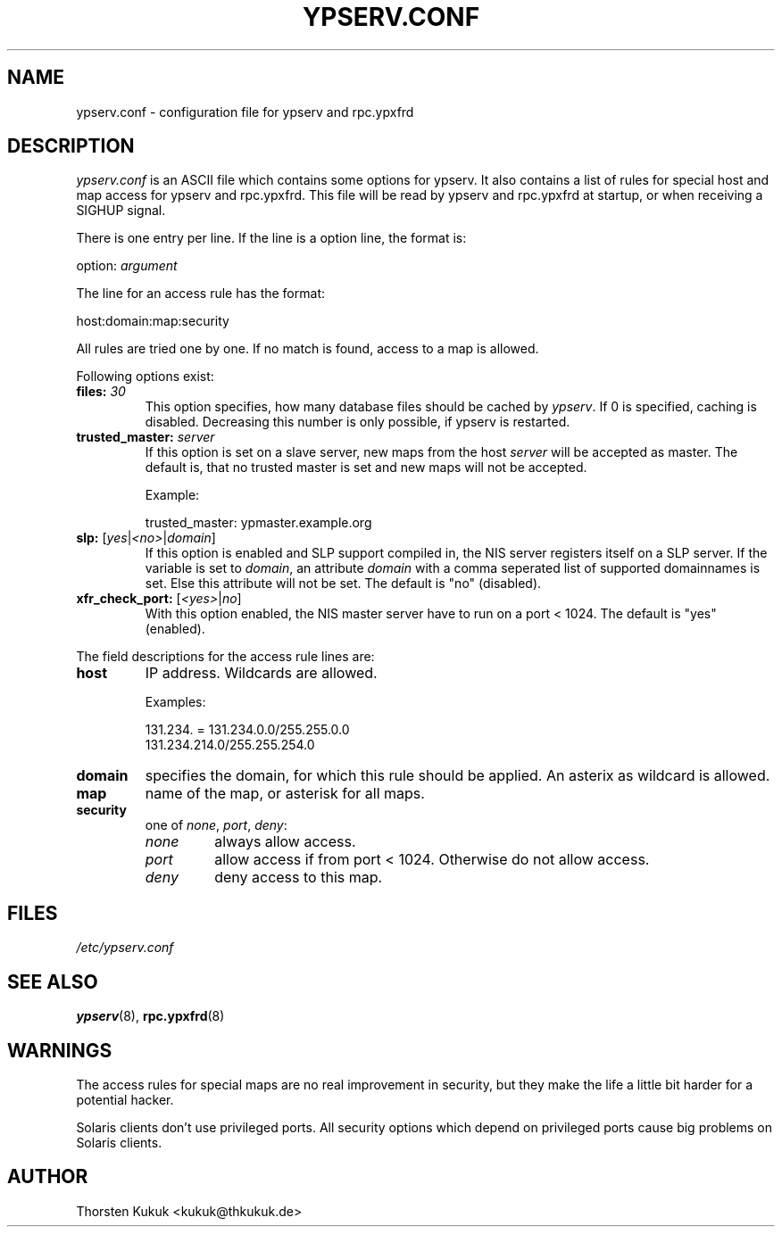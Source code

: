 .\" ** You probably do not want to edit this file directly **
.\" It was generated using the DocBook XSL Stylesheets (version 1.69.1).
.\" Instead of manually editing it, you probably should edit the DocBook XML
.\" source for it and then use the DocBook XSL Stylesheets to regenerate it.
.TH "YPSERV.CONF" "5" "04/07/2006" "NIS Reference Manual" "NIS Reference Manual"
.\" disable hyphenation
.nh
.\" disable justification (adjust text to left margin only)
.ad l
.SH "NAME"
ypserv.conf \- configuration file for ypserv and rpc.ypxfrd
.SH "DESCRIPTION"
.PP
\fIypserv.conf\fR
is an ASCII file which contains some options for ypserv. It also contains a list of rules for special host and map access for ypserv and rpc.ypxfrd. This file will be read by ypserv and rpc.ypxfrd at startup, or when receiving a SIGHUP signal.
.PP
There is one entry per line. If the line is a option line, the format is:
.sp
.nf
   option: \fIargument\fR
.fi
.PP
The line for an access rule has the format:
.sp
.nf
   host:domain:map:security
.fi
.PP
All rules are tried one by one. If no match is found, access to a map is allowed.
.PP
Following options exist:
.TP
\fBfiles:\fR \fI30\fR
This option specifies, how many database files should be cached by
\fIypserv\fR. If
0
is specified, caching is disabled. Decreasing this number is only possible, if ypserv is restarted.
.TP
\fBtrusted_master:\fR \fIserver\fR
If this option is set on a slave server, new maps from the host
\fIserver\fR
will be accepted as master. The default is, that no trusted master is set and new maps will not be accepted.
.sp
Example:
.sp
.nf
   trusted_master: ypmaster.example.org
          
.fi
.TP
\fBslp:\fR [\fIyes\fR|\fI<no>\fR|\fIdomain\fR]
If this option is enabled and SLP support compiled in, the NIS server registers itself on a SLP server. If the variable is set to
\fIdomain\fR, an attribute
\fIdomain\fR
with a comma seperated list of supported domainnames is set. Else this attribute will not be set. The default is "no" (disabled).
.TP
\fBxfr_check_port:\fR [\fI<yes>\fR|\fIno\fR]
With this option enabled, the NIS master server have to run on a port < 1024. The default is "yes" (enabled).
.PP
The field descriptions for the access rule lines are:
.TP
\fBhost\fR
IP address. Wildcards are allowed.
.sp
Examples:
.sp
.nf
   131.234. = 131.234.0.0/255.255.0.0
   131.234.214.0/255.255.254.0
          
.fi
.TP
\fBdomain\fR
specifies the domain, for which this rule should be applied. An asterix as wildcard is allowed.
.TP
\fBmap\fR
name of the map, or asterisk for all maps.
.TP
\fBsecurity\fR
one of
\fInone\fR,
\fIport\fR,
\fIdeny\fR:
.RS
.TP
\fInone\fR
always allow access.
.TP
\fIport\fR
allow access if from port < 1024. Otherwise do not allow access.
.TP
\fIdeny\fR
deny access to this map.
.RE
.SH "FILES"
.PP
\fI/etc/ypserv.conf\fR
.SH "SEE ALSO"
.PP
\fBypserv\fR(8),
\fBrpc.ypxfrd\fR(8)
.SH "WARNINGS"
.PP
The access rules for special maps are no real improvement in security, but they make the life a little bit harder for a potential hacker.
.PP
Solaris clients don't use privileged ports. All security options which depend on privileged ports cause big problems on Solaris clients.
.SH "AUTHOR"
.PP
Thorsten Kukuk <kukuk@thkukuk.de>
